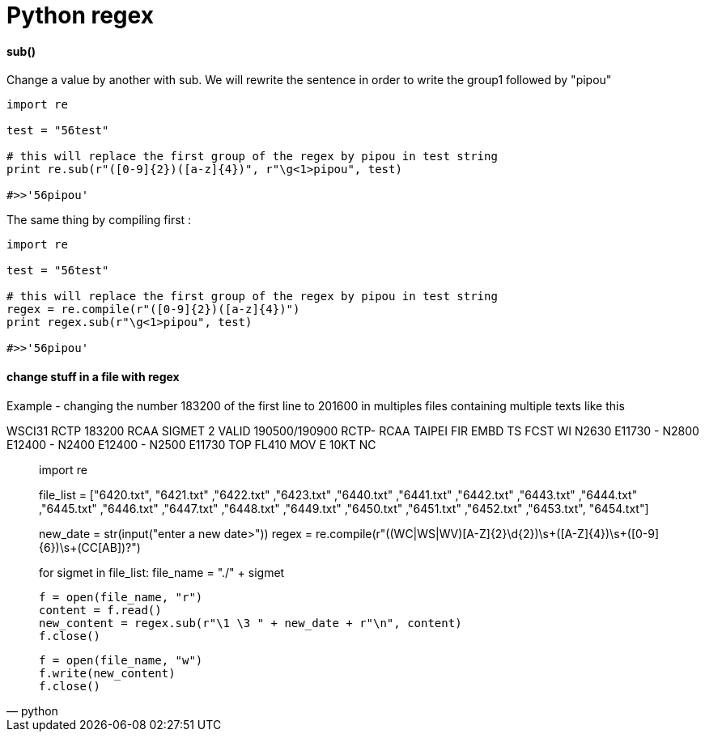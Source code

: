 = Python regex
:hp-tags: python, regex

==== sub()

Change a value by another with sub.
We will rewrite the sentence in order to write the group1 followed by "pipou"

[source,python]
----
import re

test = "56test"

# this will replace the first group of the regex by pipou in test string 
print re.sub(r"([0-9]{2})([a-z]{4})", r"\g<1>pipou", test)

#>>'56pipou'
----

The same thing by compiling first : 

[source,python]
----
import re

test = "56test"

# this will replace the first group of the regex by pipou in test string 
regex = re.compile(r"([0-9]{2})([a-z]{4})")
print regex.sub(r"\g<1>pipou", test)

#>>'56pipou'
----

==== change stuff in a file with regex 

Example - changing the number 183200 of the first line to 201600 in multiples files containing multiple texts like this


WSCI31 RCTP 183200
RCAA SIGMET 2 VALID 190500/190900 RCTP-
RCAA TAIPEI FIR EMBD TS FCST
WI N2630 E11730 - N2800 E12400 - N2400 E12400 - N2500 E11730
TOP FL410 MOV E 10KT NC



[source,python]
____

import re
   
file_list = ["6420.txt", "6421.txt" ,"6422.txt" ,"6423.txt" ,"6440.txt"
        ,"6441.txt" ,"6442.txt" ,"6443.txt" ,"6444.txt" ,"6445.txt"
        ,"6446.txt" ,"6447.txt" ,"6448.txt" ,"6449.txt" ,"6450.txt"
        ,"6451.txt" ,"6452.txt" ,"6453.txt", "6454.txt"]

new_date = str(input("enter a new date>"))
regex = re.compile(r"((WC|WS|WV)[A-Z]{2}\d{2})\s+([A-Z]{4})\s+([0-9]{6})\s+(CC[AB])?")

for sigmet in file_list:
    file_name = "./" + sigmet

    f = open(file_name, "r")
    content = f.read()
    new_content = regex.sub(r"\1 \3 " + new_date + r"\n", content)
    f.close()

    f = open(file_name, "w")
    f.write(new_content)
    f.close()

____
